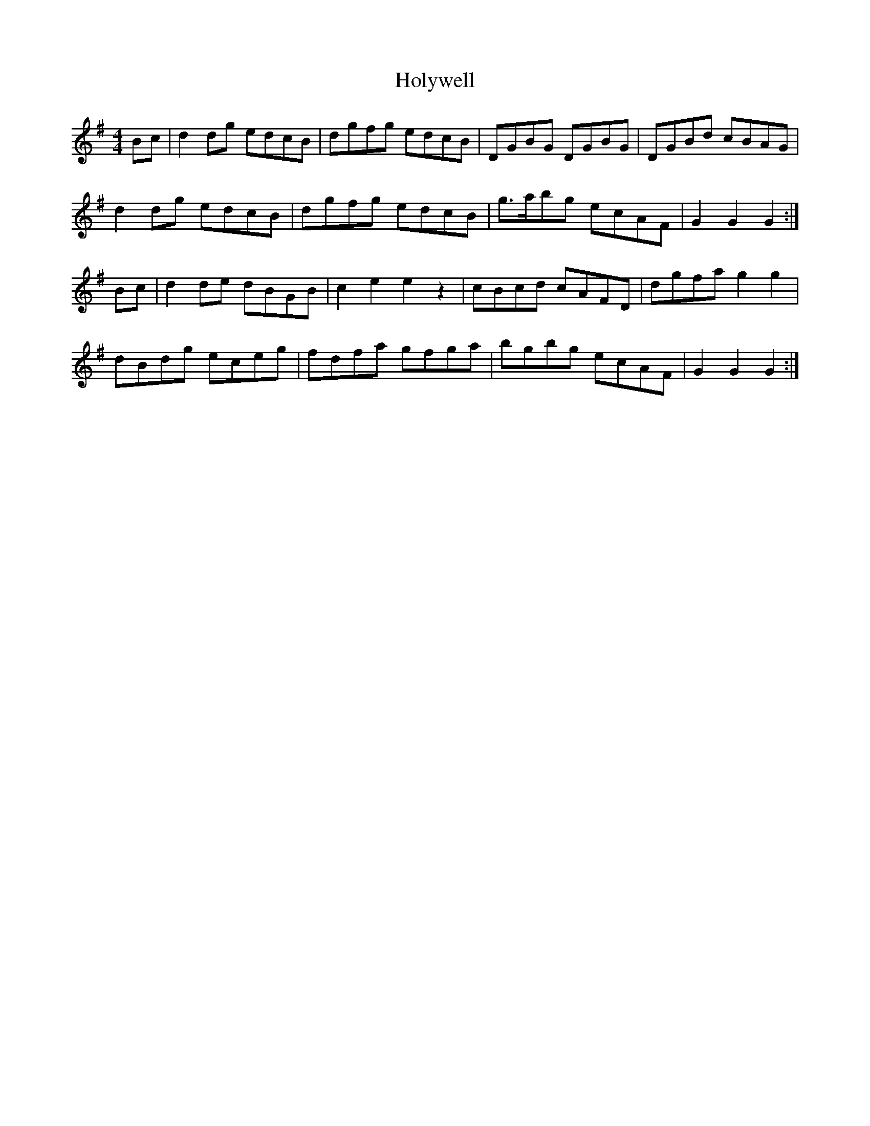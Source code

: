 X: 17706
T: Holywell
R: hornpipe
M: 4/4
K: Gmajor
Bc|d2 dg edcB|dgfg edcB|DGBG DGBG|DGBd cBAG|
d2 dg edcB|dgfg edcB|g>abg ecAF|G2 G2 G2:|
Bc|d2 de dBGB|c2 e2 e2 z2|cBcd cAFD|dgfa g2 g2|
dBdg eceg|fdfa gfga|bgbg ecAF|G2 G2 G2:|

